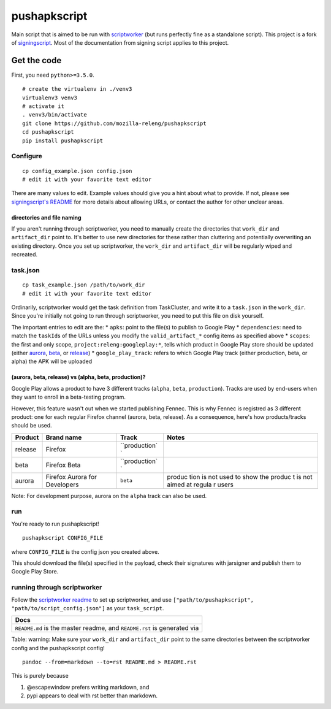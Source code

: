 pushapkscript
=============

|Build Status| |Coverage Status|

Main script that is aimed to be run with
`scriptworker <https://github.com/mozilla-releng/scriptworker>`__ (but
runs perfectly fine as a standalone script). This project is a fork of
`signingscript <https://github.com/mozilla-releng/signingscript>`__.
Most of the documentation from signing script applies to this project.

Get the code
------------

First, you need ``python>=3.5.0``.

::

    # create the virtualenv in ./venv3
    virtualenv3 venv3
    # activate it
    . venv3/bin/activate
    git clone https://github.com/mozilla-releng/pushapkscript
    cd pushapkscript
    pip install pushapkscript

Configure
~~~~~~~~~

::

    cp config_example.json config.json
    # edit it with your favorite text editor

There are many values to edit. Example values should give you a hint
about what to provide. If not, please see `signingscript's
README <https://github.com/mozilla-releng/signingscript#config-json>`__
for more details about allowing URLs, or contact the author for other
unclear areas.

directories and file naming
^^^^^^^^^^^^^^^^^^^^^^^^^^^

If you aren't running through scriptworker, you need to manually create
the directories that ``work_dir`` and ``artifact_dir`` point to. It's
better to use new directories for these rather than cluttering and
potentially overwriting an existing directory. Once you set up
scriptworker, the ``work_dir`` and ``artifact_dir`` will be regularly
wiped and recreated.

task.json
~~~~~~~~~

::

    cp task_example.json /path/to/work_dir
    # edit it with your favorite text editor

Ordinarily, scriptworker would get the task definition from TaskCluster,
and write it to a ``task.json`` in the ``work_dir``. Since you're
initially not going to run through scriptworker, you need to put this
file on disk yourself.

The important entries to edit are the: \* ``apks``: point to the file(s)
to publish to Google Play \* ``dependencies``: need to match the
``taskId``\ s of the URLs unless you modify the ``valid_artifact_*``
config items as specified above \* ``scopes``: the first and only scope,
``project:releng:googleplay:*``, tells which product in Google Play
store should be updated (either
`aurora <https://play.google.com/store/apps/details?id=org.mozilla.fennec_aurora>`__,
`beta <https://play.google.com/store/apps/details?id=org.mozilla.firefox_beta>`__,
or
`release <https://play.google.com/store/apps/details?id=org.mozilla.firefox>`__)
\* ``google_play_track``: refers to which Google Play track (either
production, beta, or alpha) the APK will be uploaded

(aurora, beta, release) vs (alpha, beta, production)?
^^^^^^^^^^^^^^^^^^^^^^^^^^^^^^^^^^^^^^^^^^^^^^^^^^^^^

Google Play allows a product to have 3 different tracks (``alpha``,
``beta``, ``production``). Tracks are used by end-users when they want
to enroll in a beta-testing program.

However, this feature wasn't out when we started publishing Fennec. This
is why Fennec is registred as 3 different product: one for each regular
Firefox channel (aurora, beta, release). As a consequence, here's how
products/tracks should be used.

+----------+--------------------------+---------------+--------+
| Product  | Brand name               | Track         | Notes  |
+==========+==========================+===============+========+
| release  | Firefox                  | ``production` |        |
|          |                          | `             |        |
+----------+--------------------------+---------------+--------+
| beta     | Firefox Beta             | ``production` |        |
|          |                          | `             |        |
+----------+--------------------------+---------------+--------+
| aurora   | Firefox Aurora for       | ``beta``      | produc |
|          | Developers               |               | tion   |
|          |                          |               | is not |
|          |                          |               | used   |
|          |                          |               | to     |
|          |                          |               | show   |
|          |                          |               | the    |
|          |                          |               | produc |
|          |                          |               | t      |
|          |                          |               | is not |
|          |                          |               | aimed  |
|          |                          |               | at     |
|          |                          |               | regula |
|          |                          |               | r      |
|          |                          |               | users  |
+----------+--------------------------+---------------+--------+

Note: For development purpose, aurora on the ``alpha`` track can also be
used.

run
~~~

You're ready to run pushapkscript!

::

    pushapkscript CONFIG_FILE

where ``CONFIG_FILE`` is the config json you created above.

This should download the file(s) specified in the payload, check their
signatures with jarsigner and publish them to Google Play Store.

running through scriptworker
~~~~~~~~~~~~~~~~~~~~~~~~~~~~

Follow the `scriptworker
readme <https://github.com/mozilla-releng/scriptworker/blob/master/README.rst>`__
to set up scriptworker, and use
``["path/to/pushapkscript", "path/to/script_config.json"]`` as your
``task_script``.

+---------------------------------------------------------------------------+
| Docs                                                                      |
+===========================================================================+
| ``README.md`` is the master readme, and ``README.rst`` is generated via   |
+---------------------------------------------------------------------------+

Table: warning: Make sure your ``work_dir`` and ``artifact_dir`` point
to the same directories between the scriptworker config and the
pushapkscript config!

::

    pandoc --from=markdown --to=rst README.md > README.rst

This is purely because

1. @escapewindow prefers writing markdown, and
2. pypi appears to deal with rst better than markdown.

.. |Build Status| image:: https://travis-ci.org/mozilla-releng/pushapkscript.svg?branch=master
   :target: https://travis-ci.org/mozilla-releng/pushapkscript
.. |Coverage Status| image:: https://coveralls.io/repos/github/mozilla-releng/pushapkscript/badge.svg?branch=master
   :target: https://coveralls.io/github/mozilla-releng/pushapkscript?branch=master
